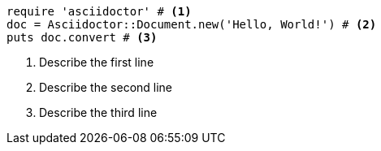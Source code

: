 
[source, ruby]
----
require 'asciidoctor' # <.>
doc = Asciidoctor::Document.new('Hello, World!') # <.>
puts doc.convert # <.>
----
<.> Describe the first line
<.> Describe the second line
<.> Describe the third line
